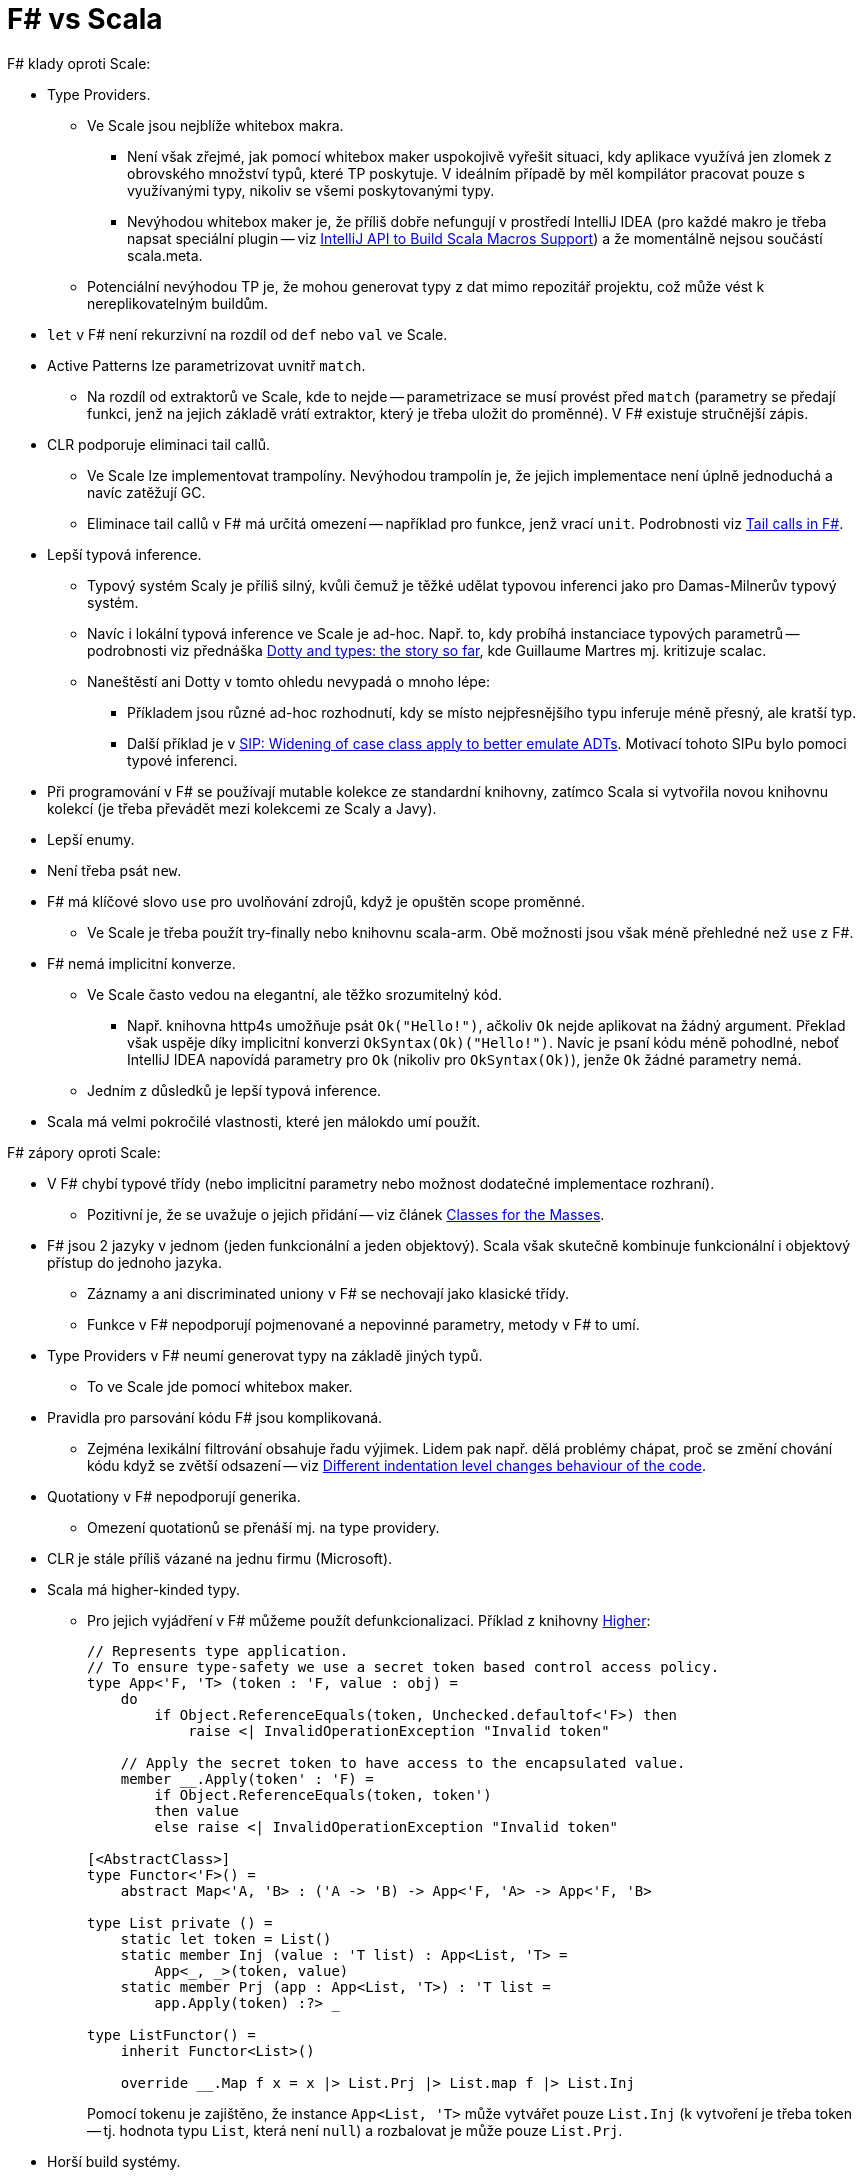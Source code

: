 = F# vs Scala =

F# klady oproti Scale:

* Type Providers.
  ** Ve Scale jsou nejblíže whitebox makra.
    *** Není však zřejmé, jak pomocí whitebox maker uspokojivě vyřešit situaci,
      kdy aplikace využívá jen zlomek z obrovského množství typů,
      které TP poskytuje. V ideálním případě by měl kompilátor pracovat
      pouze s využívanými typy, nikoliv se všemi poskytovanými typy.
    *** Nevýhodou whitebox maker je, že příliš dobře nefungují v prostředí IntelliJ IDEA
      (pro každé makro je třeba napsat speciální plugin -- viz
      https://blog.jetbrains.com/scala/2015/10/14/intellij-api-to-build-scala-macros-support/[IntelliJ
      API to Build Scala Macros Support])
      a že momentálně nejsou součástí scala.meta.
  ** Potenciální nevýhodou TP je, že mohou generovat typy z dat
    mimo repozitář projektu, což může vést k nereplikovatelným buildům.
* `let` v F# není rekurzivní na rozdíl od `def` nebo `val` ve Scale.
* Active Patterns lze parametrizovat uvnitř `match`.
  ** Na rozdíl od extraktorů ve Scale, kde to nejde --
    parametrizace se musí provést před `match`
    (parametry se předají funkci, jenž na jejich základě vrátí
    extraktor, který je třeba uložit do proměnné).
    V F# existuje stručnější zápis.
* CLR podporuje eliminaci tail callů.
  ** Ve Scale lze implementovat trampolíny. Nevýhodou trampolín je,
    že jejich implementace není úplně jednoduchá a navíc zatěžují GC.
  ** Eliminace tail callů v F# má určitá omezení --
    například pro funkce, jenž vrací `unit`. Podrobnosti viz
    https://blogs.msdn.microsoft.com/fsharpteam/2011/07/08/tail-calls-in-f/[Tail
    calls in F#].
* Lepší typová inference.
  ** Typový systém Scaly je příliš silný, kvůli čemuž je těžké udělat
    typovou inferenci jako pro Damas-Milnerův typový systém.
  ** Navíc i lokální typová inference ve Scale je ad-hoc.
    Např. to, kdy probíhá instanciace typových parametrů --
    podrobnosti viz přednáška https://www.youtube.com/watch?v=YIQjfCKDR5A[Dotty
    and types: the story so far],
    kde Guillaume Martres mj. kritizuje scalac.
  ** Naneštěstí ani Dotty v tomto ohledu nevypadá o mnoho lépe:
    *** Příkladem jsou různé ad-hoc rozhodnutí, kdy se místo nejpřesnějšího
      typu inferuje méně přesný, ale kratší typ.
    *** Další příklad je v https://github.com/lampepfl/dotty/issues/1093[SIP:
      Widening of case class apply to better emulate ADTs].
      Motivací tohoto SIPu bylo pomoci typové inferenci.
* Při programování v F# se používají mutable kolekce
  ze standardní knihovny, zatímco Scala si vytvořila novou
  knihovnu kolekcí (je třeba převádět mezi kolekcemi
  ze Scaly a Javy).
* Lepší enumy.
* Není třeba psát `new`.
* F# má klíčové slovo `use` pro uvolňování zdrojů, když je opuštěn scope proměnné.
  ** Ve Scale je třeba použít try-finally nebo knihovnu scala-arm.
    Obě možnosti jsou však méně přehledné než `use` z F#.
* F# nemá implicitní konverze.
  ** Ve Scale často vedou na elegantní, ale těžko srozumitelný kód.
    *** Např. knihovna http4s umožňuje psát `Ok("Hello!")`,
      ačkoliv `Ok` nejde aplikovat na žádný argument.
      Překlad však uspěje díky implicitní konverzi `OkSyntax(Ok)("Hello!")`.
      Navíc je psaní kódu méně pohodlné, neboť IntelliJ IDEA
      napovídá parametry pro `Ok` (nikoliv pro `OkSyntax(Ok)`),
      jenže `Ok` žádné parametry nemá.
  ** Jedním z důsledků je lepší typová inference.
* Scala má velmi pokročilé vlastnosti, které jen málokdo umí použít.

F# zápory oproti Scale:

* V F# chybí typové třídy (nebo implicitní parametry nebo možnost
  dodatečné implementace rozhraní).
  ** Pozitivní je, že se uvažuje o jejich přidání --
    viz článek http://www.mlworkshop.org/2016-7.pdf[Classes for the Masses].
* F# jsou 2 jazyky v jednom (jeden funkcionální a jeden objektový).
  Scala však skutečně kombinuje funkcionální i objektový přístup
  do jednoho jazyka.
  ** Záznamy a ani discriminated uniony v F# se nechovají jako klasické třídy.
  ** Funkce v F# nepodporují pojmenované a nepovinné parametry,
    metody v F# to umí.
* Type Providers v F# neumí generovat typy na základě jiných typů.
  ** To ve Scale jde pomocí whitebox maker.
* Pravidla pro parsování kódu F# jsou komplikovaná.
  ** Zejména lexikální filtrování obsahuje řadu výjimek.
    Lidem pak např. dělá problémy chápat, proč se změní chování kódu
    když se zvětší odsazení -- viz
    https://github.com/Microsoft/visualfsharp/issues/1019[Different indentation
    level changes behaviour of the code].
* Quotationy v F# nepodporují generika.
  ** Omezení quotationů se přenáší mj. na type providery.
* CLR je stále příliš vázané na jednu firmu (Microsoft).
* Scala má higher-kinded typy.
  ** Pro jejich vyjádření v F# můžeme použít defunkcionalizaci. Příklad z knihovny
    https://github.com/palladin/Higher[Higher]:
+
[source,fsharp]
----
// Represents type application.
// To ensure type-safety we use a secret token based control access policy.
type App<'F, 'T> (token : 'F, value : obj) =
    do
        if Object.ReferenceEquals(token, Unchecked.defaultof<'F>) then
            raise <| InvalidOperationException "Invalid token"

    // Apply the secret token to have access to the encapsulated value.
    member __.Apply(token' : 'F) =
        if Object.ReferenceEquals(token, token')
        then value
        else raise <| InvalidOperationException "Invalid token"

[<AbstractClass>]
type Functor<'F>() =
    abstract Map<'A, 'B> : ('A -> 'B) -> App<'F, 'A> -> App<'F, 'B>

type List private () =
    static let token = List()
    static member Inj (value : 'T list) : App<List, 'T> =
        App<_, _>(token, value)
    static member Prj (app : App<List, 'T>) : 'T list =
        app.Apply(token) :?> _

type ListFunctor() =
    inherit Functor<List>()

    override __.Map f x = x |> List.Prj |> List.map f |> List.Inj
----
Pomocí tokenu je zajištěno, že instance `App<List, 'T>` může vytvářet pouze `List.Inj`
(k vytvoření je třeba token -- tj. hodnota typu `List`, která není `null`)
a rozbalovat je může pouze `List.Prj`.
* Horší build systémy.
* Z funkce definované v těle třídy nebo metody nejde volat
  `private` a `protected` metody.

Nejasné, zda se jedná o klad nebo o zápor F#:

* F# nemá modifikátor přístupu `protected`.
  ** Nebývá potřeba.
* F# nemá makra.
  ** Některé z výhod maker přinášejí type providers.
  ** Stojí zbylé výhody maker za zkomplikování jazyka nebo je lepší
    zjistit, co dalšího makra přinášejí oproti type providers,
    a nejpřínosnější věci implementovat přímo do jazyka?
